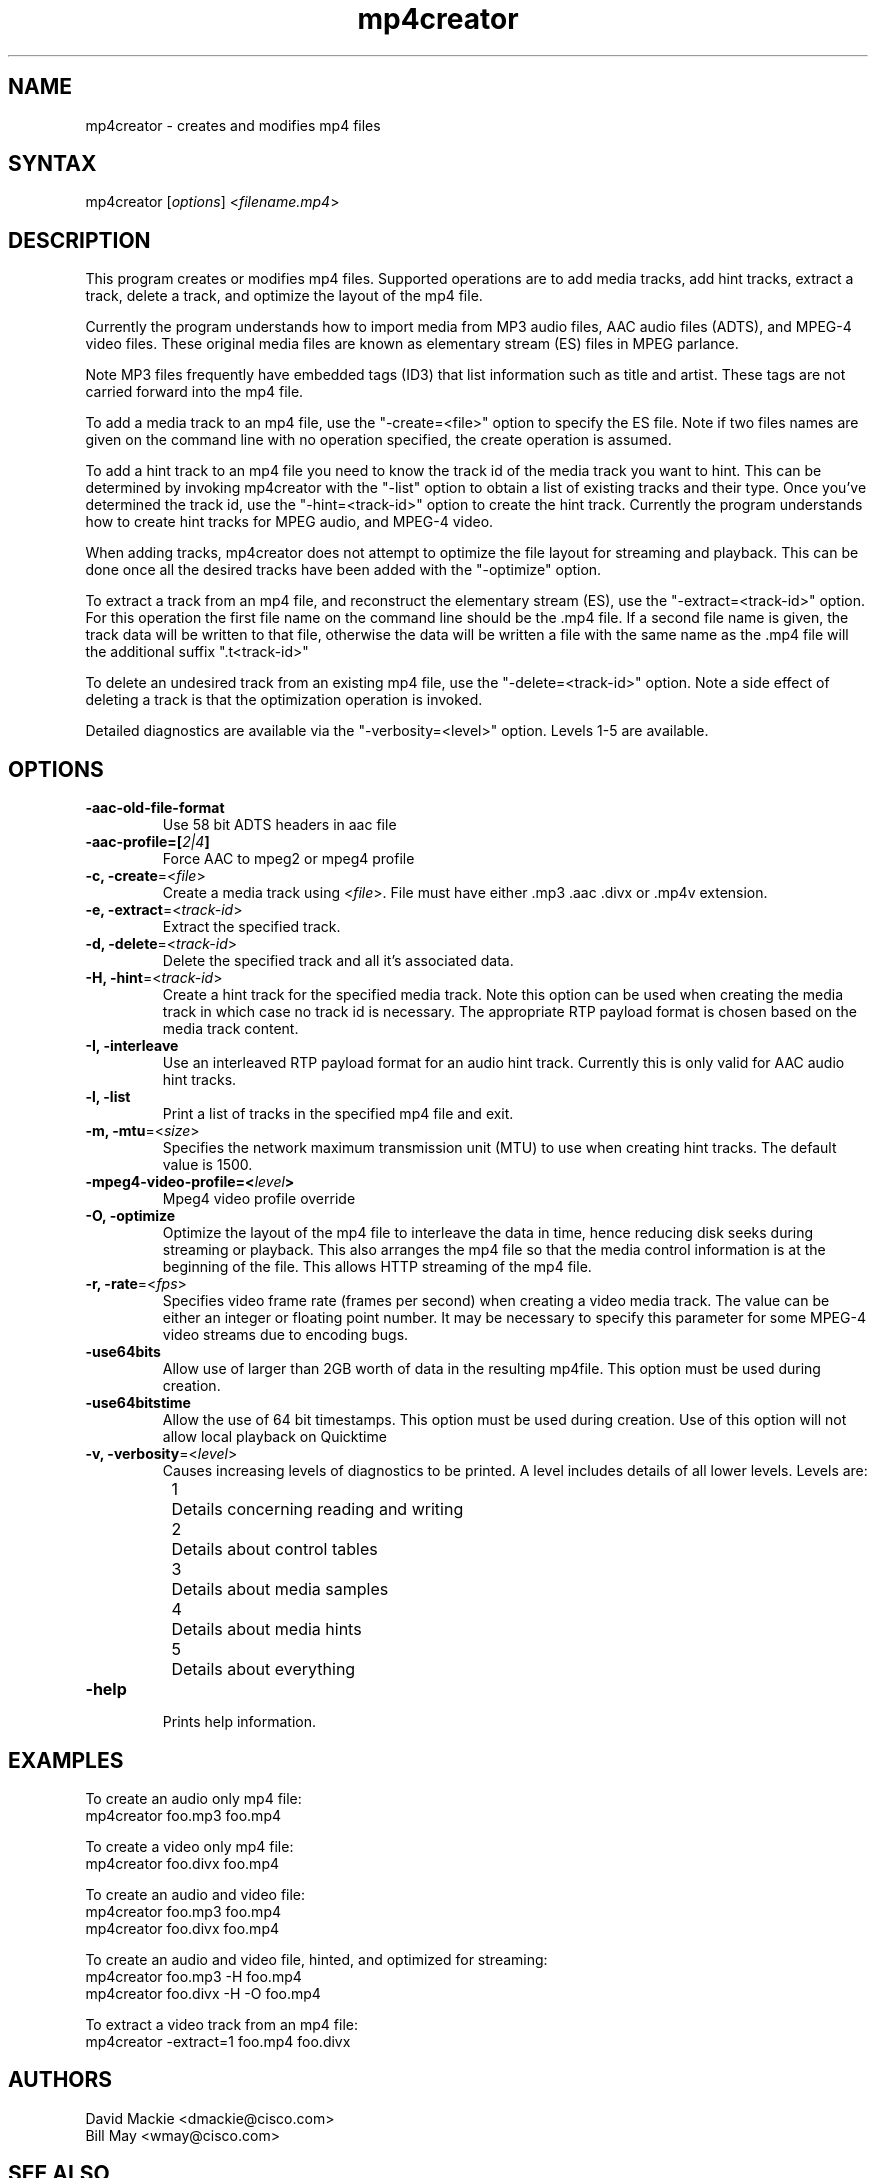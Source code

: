 .TH "mp4creator" "1" "0.9" "Cisco Systems Inc." "MPEG4IP"
.SH "NAME"
.LP 
mp4creator \- creates and modifies mp4 files
.SH "SYNTAX"
.LP 
mp4creator [\fIoptions\fP] <\fIfilename.mp4\fP>

.SH "DESCRIPTION"
.LP 
This program creates or modifies mp4 files. Supported operations are to add media tracks, add hint tracks, extract a track, delete a track, and optimize the layout of the mp4 file. 
.LP 
Currently the program understands how to import media from MP3 audio files, AAC audio files (ADTS), and MPEG\-4 video files. These original media files are known as elementary stream (ES) files in MPEG parlance.
.LP 
Note MP3 files frequently have embedded tags (ID3) that list information such as title and artist. These tags are not carried forward into the mp4 file.
.LP 
To add a media track to an mp4 file, use the "\-create=<file>" option to specify the ES file. Note if two files names are given on the command line with no operation specified, the create operation is assumed.
.LP 
To add a hint track to an mp4 file you need to know the track id of the media track you want to hint. This can be determined by invoking mp4creator with the "\-list" option to obtain a list of existing tracks and their type. Once you've determined the track id, use the "\-hint=<track\-id>" option to create the hint track. Currently the program understands how to create hint tracks for MPEG audio, and MPEG\-4 video. 
.LP 
When adding tracks, mp4creator does not attempt to optimize the file layout for streaming and playback. This can be done once all the desired tracks have been added with the "\-optimize" option.
.LP 
To extract a track from an mp4 file, and reconstruct the elementary stream (ES), use the "\-extract=<track\-id>" option. For this operation the first file name on the command line should be the .mp4 file. If a second file name is given, the track data will be written to that file, otherwise the data will be written a file with the same name as the .mp4 file will the additional suffix ".t<track\-id>"
.LP 
To delete an undesired track from an existing mp4 file, use the "\-delete=<track\-id>" option. Note a side effect of deleting a track is that the optimization operation is invoked.
.LP 
Detailed diagnostics are available via the "\-verbosity=<level>" option. Levels 1\-5 are available.
.SH "OPTIONS"
.LP 
.TP
\fB\-aac-old-file-format\fR
Use 58 bit ADTS headers in aac file
.TP
\fB\-aac-profile=[\fI2|4\fP]
Force AAC to mpeg2 or mpeg4 profile
.TP 
\fB\-c, \-create\fR=<\fIfile\fP>
Create a media track using <\fIfile\fP>. File must have either .mp3 .aac .divx or .mp4v extension.
.TP 
\fB\-e, \-extract\fR=<\fItrack\-id\fP>
Extract the specified track.
.TP 
\fB\-d, \-delete\fR=<\fItrack\-id\fP>
Delete the specified track and all it's associated data.
.TP 
\fB\-H, \-hint\fR=<\fItrack\-id\fP>
Create a hint track for the specified media track. Note this option can be used when creating the media track in which case no track id is necessary. The appropriate RTP payload format is chosen based on the media track content.
.TP 
\fB\-I, \-interleave\fR
Use an interleaved RTP payload format for an audio hint track. Currently this is only valid for AAC audio hint tracks.
.TP 
\fB\-l, \-list\fR
Print a list of tracks in the specified mp4 file and exit.
.TP 
\fB\-m, \-mtu\fR=<\fIsize\fP>
Specifies the network maximum transmission unit (MTU) to use when creating hint tracks. The default value is 1500.
.TP
\fB\-mpeg4-video-profile=<\fIlevel\fP> 
Mpeg4 video profile override
.TP 
\fB\-O, \-optimize\fR
Optimize the layout of the mp4 file to interleave the data in time, hence reducing disk seeks during streaming or playback. This also arranges the mp4 file so that the media control information is at the beginning of the file. This allows HTTP streaming of the mp4 file.
.TP 
\fB\-r, \-rate\fR=<\fIfps\fP>
Specifies video frame rate (frames per second) when creating a video media track. The value can be either an integer or floating point number. It may be necessary to specify this parameter for some MPEG\-4 video streams due to encoding bugs.
.TP
\fB\-use64bits\fR
Allow use of larger than 2GB worth of data in the resulting mp4file.  This option must be used during creation.
.TP
\fB\-use64bitstime\fR
Allow the use of 64 bit timestamps.  This option must be used during creation.  Use of this option will not allow local playback on Quicktime
.TP 
\fB\-v, \-verbosity\fR=<\fIlevel\fP>
Causes increasing levels of diagnostics to be printed. A level includes details of all lower levels. Levels are:
.br 
	1	Details concerning reading and writing
.br 
	2	Details about control tables
.br 
	3	Details about media samples
.br 
	4	Details about media hints
.br 
	5	Details about everything
.TP 
\fB\-help\fR
.br 
Prints help information.

.SH "EXAMPLES"
.LP 
To create an audio only mp4 file:
.br 
	mp4creator foo.mp3 foo.mp4
.LP 
To create a video only mp4 file:
.br 
	mp4creator foo.divx foo.mp4
.LP 
To create an audio and video file:
.br 
	mp4creator foo.mp3 foo.mp4
.br 
	mp4creator foo.divx foo.mp4
.LP 
To create an audio and video file, hinted, and optimized for streaming:
.br 
	mp4creator foo.mp3 \-H foo.mp4
.br 
	mp4creator foo.divx \-H \-O foo.mp4
.LP 
To extract a video track from an mp4 file:
.br 
	mp4creator \-extract=1 foo.mp4 foo.divx
.SH "AUTHORS"
.LP 
David Mackie <dmackie@cisco.com>
.br 
Bill May <wmay@cisco.com>
.SH "SEE ALSO"
.LP 
mp4encode(1) gmp4player(1)
